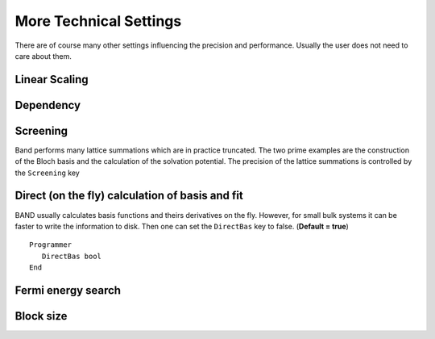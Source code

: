 More Technical Settings
=======================

There are of course many other settings influencing the precision and performance. Usually the user does not need to care about them. 



Linear Scaling
--------------

.. scmautodoc:: band Tails


Dependency
----------

.. scmautodoc:: band Dependency


Screening
---------

Band performs many lattice summations which are in practice truncated. The two prime examples are the construction of the Bloch basis and the calculation of the solvation potential. The precision of the lattice summations is controlled by the ``Screening`` key 

.. scmautodoc:: band Screening


.. index:: Direct Method

Direct (on the fly) calculation of basis and fit
------------------------------------------------

BAND usually calculates basis functions and theirs derivatives on the fly. However, for small bulk systems it can be faster to write the information to disk. Then one can set the ``DirectBas`` key to false. (**Default = true**)

::

   Programmer
      DirectBas bool
   End


Fermi energy search
-------------------

.. scmautodoc:: band Fermi


Block size
----------

.. scmautodoc:: band CPVector

.. scmautodoc:: band KGrpX
